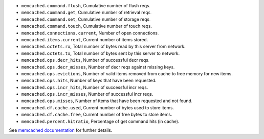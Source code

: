 .. _memcached_metrics:

* ``memcached.command.flush``, Cumulative number of flush reqs.
* ``memcached.command.get``, Cumulative number of retrieval reqs.
* ``memcached.command.set``, Cumulative number of storage reqs.
* ``memcached.command.touch``, Cumulative number of touch reqs.
* ``memcached.connections.current``, Number of open connections.
* ``memcached.items.current``, Current number of items stored.
* ``memcached.octets.rx``, Total number of bytes read by this server from network.
* ``memcached.octets.tx``, Total number of bytes sent by this server to network.
* ``memcached.ops.decr_hits``, Number of successful decr reqs.
* ``memcached.ops.decr_misses``, Number of decr reqs against missing keys.
* ``memcached.ops.evictions``, Number of valid items removed from cache to free memory for new items.
* ``memcached.ops.hits``, Number of keys that have been requested.
* ``memcached.ops.incr_hits``, Number of successful incr reqs.
* ``memcached.ops.incr_misses``, Number of successful incr reqs.
* ``memcached.ops.misses``, Number of items that have been requested and not found.
* ``memcached.df.cache.used``, Current number of bytes used to store items.
* ``memcached.df.cache.free``, Current number of free bytes to store items.
* ``memcached.percent.hitratio``, Percentage of get command hits (in cache).


See `memcached documentation`_ for further details.

.. _memcached documentation: https://github.com/memcached/memcached/blob/master/doc/protocol.txt#L488
